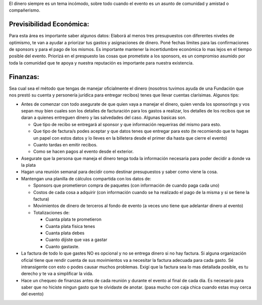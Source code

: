.. title: Contabilidad


El dinero siempre es un tema incómodo, sobre todo cuando el evento es un asunto de comunidad y amistad o compañerismo.

Previsibilidad Económica:
~~~~~~~~~~~~~~~~~~~~~~~~~

Para esta área es importante saber algunos datos: Elaborá al menos tres presupuestos con diferentes niveles de optimismo, te van a ayudar a priorizar tus gastos y asignaciones de dinero. Poné fechas límites para las confirmaciones de sponsors y para el pago de los mismos. Es importante mantener la incertidumbre económica lo mas lejos en el tiempo posible del evento. Priorizá en el prespuesto las cosas que prometiste a los sponsors, es un compromiso asumido por toda la comunidad que te apoya y nuestra reputación es importante para nuestra existencia.

Finanzas:
~~~~~~~~~

Sea cual sea el método que tengas de manejar oficialmente el dinero (nosotros tuvimos ayuda de una Fundación que nos prestó su cuenta y personería jurídica para entregar recibos) tenes que llevar cuentas clarísimas. Algunos tips:

* Antes de comenzar con todo asegurate de que quien vaya a manejar el dinero, quien venda los sponsorings y vos sepan muy bien cuales son los detalles de facturación para los gastos a realizar, los detalles de los recibos que se daran a quienes entreguen dinero y las salvedades del caso. Algunas basicas son.

  * Que tipo de recibo se entregará al sponsor y que información requeriras del mismo para esto.

  * Que tipo de factura/s podes aceptar y que datos tenes que entregar para esto (te recomiendo que te hagas un papel con estos datos y lo lleves en la billetera desde el primer dia hasta que cierre el evento)

  * Cuanto tardas en emitir recibos.

  * Como se hacen pagos al evento desde el exterior.

* Asegurate que la persona que maneja el dinero tenga toda la información necesaria para poder decidir a donde va la plata

* Hagan una reunión semanal para decidir como destinar presupuestos y saber como viene la cosa.

* Mantengan una planilla de cálculos compartida con los datos de:

  * Sponsors que prometieron compra de paquetes (con información de cuando paga cada uno)

  * Costos de cada cosa a adquirir (con información cuando se ha realizado el pago de la misma y si se tiene la factura)

  * Movimientos de dinero de terceros al fondo de evento (a veces uno tiene que adelantar dinero al evento)

  * Totalizaciones de:

    * Cuanta plata te prometieron

    * Cuanta plata fisica tenes

    * Cuanta plata debes

    * Cuanto dijiste que vas a gastar

    * Cuanto gastaste.

* La factura de todo lo que gastes NO es opcional y no se entrega dinero si no hay factura. Si alguna organización oficial tiene que rendir cuenta de sus movimientos va a necesitar la factura adecuada para cada gasto. Sé intransigente con esto o podes causar muchos problemas. Exigí que la factura sea lo mas detallada posible, es tu derecho y te va a simplificar la vida.

* Hace un chequeo de finanzas antes de cada reunión y durante el evento al final de cada día. Es necesario para saber que no hiciste ningun gasto que te olvidaste de anotar. (pasa mucho con caja chica cuando estas muy cerca del evento)

